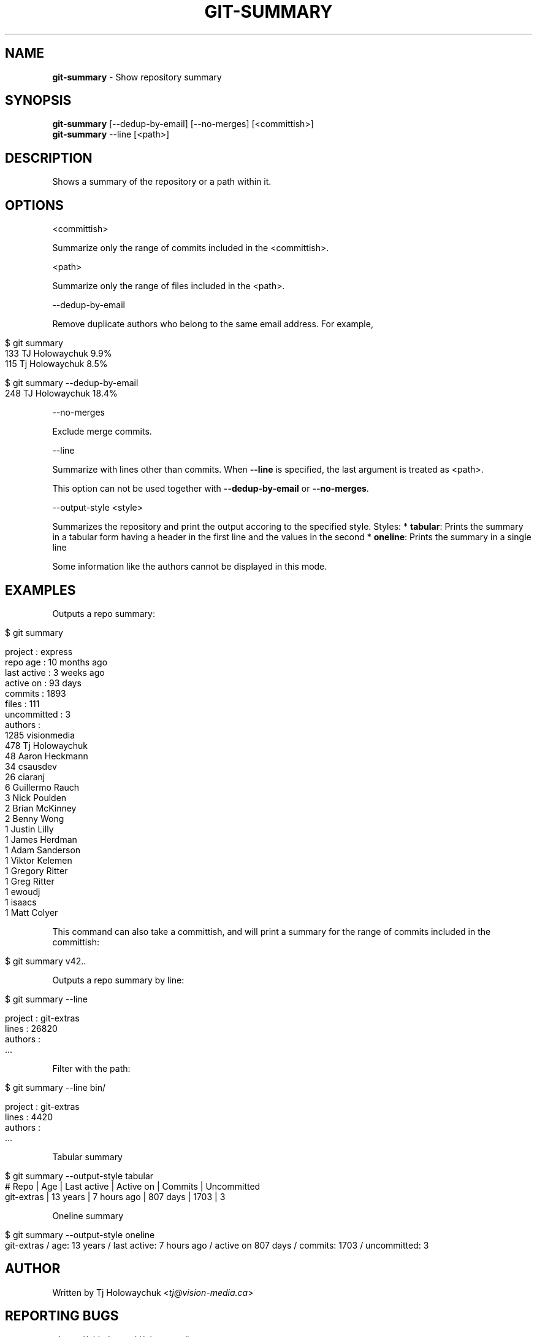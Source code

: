 .\" generated with Ronn/v0.7.3
.\" http://github.com/rtomayko/ronn/tree/0.7.3
.
.TH "GIT\-SUMMARY" "1" "February 2023" "" "Git Extras"
.
.SH "NAME"
\fBgit\-summary\fR \- Show repository summary
.
.SH "SYNOPSIS"
\fBgit\-summary\fR [\-\-dedup\-by\-email] [\-\-no\-merges] [<committish>]
.
.br
\fBgit\-summary\fR \-\-line [<path>]
.
.SH "DESCRIPTION"
Shows a summary of the repository or a path within it\.
.
.SH "OPTIONS"
<committish>
.
.P
Summarize only the range of commits included in the <committish>\.
.
.P
<path>
.
.P
Summarize only the range of files included in the <path>\.
.
.P
\-\-dedup\-by\-email
.
.P
Remove duplicate authors who belong to the same email address\. For example,
.
.IP "" 4
.
.nf

$ git summary
\.\.\.
133  TJ Holowaychuk            9\.9%
115  Tj Holowaychuk            8\.5%

$ git summary \-\-dedup\-by\-email
\.\.\.
248  TJ Holowaychuk            18\.4%
.
.fi
.
.IP "" 0
.
.P
\-\-no\-merges
.
.P
Exclude merge commits\.
.
.P
\-\-line
.
.P
Summarize with lines other than commits\. When \fB\-\-line\fR is specified, the last argument is treated as <path>\.
.
.P
This option can not be used together with \fB\-\-dedup\-by\-email\fR or \fB\-\-no\-merges\fR\.
.
.P
\-\-output\-style <style>
.
.P
Summarizes the repository and print the output accoring to the specified style\. Styles: * \fBtabular\fR: Prints the summary in a tabular form having a header in the first line and the values in the second * \fBoneline\fR: Prints the summary in a single line
.
.P
Some information like the authors cannot be displayed in this mode\.
.
.SH "EXAMPLES"
Outputs a repo summary:
.
.IP "" 4
.
.nf

$ git summary

project     : express
repo age    : 10 months ago
last active : 3 weeks ago
active on   : 93 days
commits     : 1893
files       : 111
uncommitted : 3
authors     :
 1285 visionmedia
  478 Tj Holowaychuk
   48 Aaron Heckmann
   34 csausdev
   26 ciaranj
    6 Guillermo Rauch
    3 Nick Poulden
    2 Brian McKinney
    2 Benny Wong
    1 Justin Lilly
    1 James Herdman
    1 Adam Sanderson
    1 Viktor Kelemen
    1 Gregory Ritter
    1 Greg Ritter
    1 ewoudj
    1 isaacs
    1 Matt Colyer
.
.fi
.
.IP "" 0
.
.P
This command can also take a committish, and will print a summary for the range of commits included in the committish:
.
.IP "" 4
.
.nf

$ git summary v42\.\.
.
.fi
.
.IP "" 0
.
.P
Outputs a repo summary by line:
.
.IP "" 4
.
.nf

$ git summary \-\-line

project  : git\-extras
lines    : 26820
authors  :
  \.\.\.
.
.fi
.
.IP "" 0
.
.P
Filter with the path:
.
.IP "" 4
.
.nf

$ git summary \-\-line bin/

project  : git\-extras
lines    : 4420
authors  :
  \.\.\.
.
.fi
.
.IP "" 0
.
.P
Tabular summary
.
.IP "" 4
.
.nf

$ git summary \-\-output\-style tabular
# Repo     | Age       | Last active | Active on | Commits | Uncommitted
git\-extras | 13 years  | 7 hours ago | 807 days  | 1703    | 3
.
.fi
.
.IP "" 0
.
.P
Oneline summary
.
.IP "" 4
.
.nf

$ git summary \-\-output\-style oneline
git\-extras / age: 13 years / last active: 7 hours ago / active on 807 days / commits: 1703 / uncommitted: 3
.
.fi
.
.IP "" 0
.
.SH "AUTHOR"
Written by Tj Holowaychuk <\fItj@vision\-media\.ca\fR>
.
.SH "REPORTING BUGS"
<\fIhttps://github\.com/tj/git\-extras/issues\fR>
.
.SH "SEE ALSO"
<\fIhttps://github\.com/tj/git\-extras\fR>
